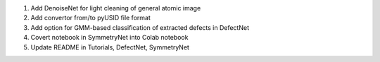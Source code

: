 1. Add DenoiseNet for light cleaning of general atomic image

2. Add convertor from/to pyUSID file format

3. Add option for GMM-based classification of extracted defects in DefectNet

4. Covert notebook in SymmetryNet into Colab notebook

5. Update README in Tutorials, DefectNet, SymmetryNet
